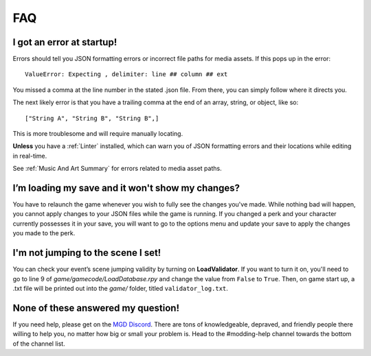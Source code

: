 .. _FAQ:

**FAQ**
========

**I got an error at startup!**
-------------------------------

Errors should tell you JSON formatting errors or incorrect file paths for media assets. If this pops up in the error:

::

  ValueError: Expecting , delimiter: line ## column ## ext

You missed a comma at the line number in the stated .json file. From there, you can simply follow where it directs you.

The next likely error is that you have a trailing comma at the end of an array, string, or object, like so:

::

  ["String A", "String B", "String B",]


This is more troublesome and will require manually locating.

**Unless** you have a :ref:`Linter` installed, which can warn you of JSON formatting errors and their locations while editing in real-time.

See :ref:`Music And Art Summary` for errors related to media asset paths.

**I’m loading my save and it won't show my changes?**
------------------------------------------------------

You have to relaunch the game whenever you wish to fully see the changes you've made.
While nothing bad will happen, you cannot apply changes to your JSON files while the game is running.
If you changed a perk and your character currently possesses it in your save,
you will want to go to the options menu and update your save to apply the changes you made to the perk.

**I'm not jumping to the scene I set!**
----------------------------------------

You can check your event’s scene jumping validity by turning on **LoadValidator**.
If you want to turn it on, you'll need to go to line 9 of *game/gamecode/LoadDatabase.rpy* and change the value from ``False`` to ``True``.
Then, on game start up, a .txt file will be printed out into the *game/* folder, titled ``validator_log.txt``.

**None of these answered my question!**
----------------------------------------

If you need help, please get on the `MGD Discord <https://discord.com/invite/monstergirldreams>`_.
There are tons of knowledgeable, depraved, and friendly people there willing to help you, no matter how big or small your problem is.
Head to the #modding-help channel towards the bottom of the channel list.
